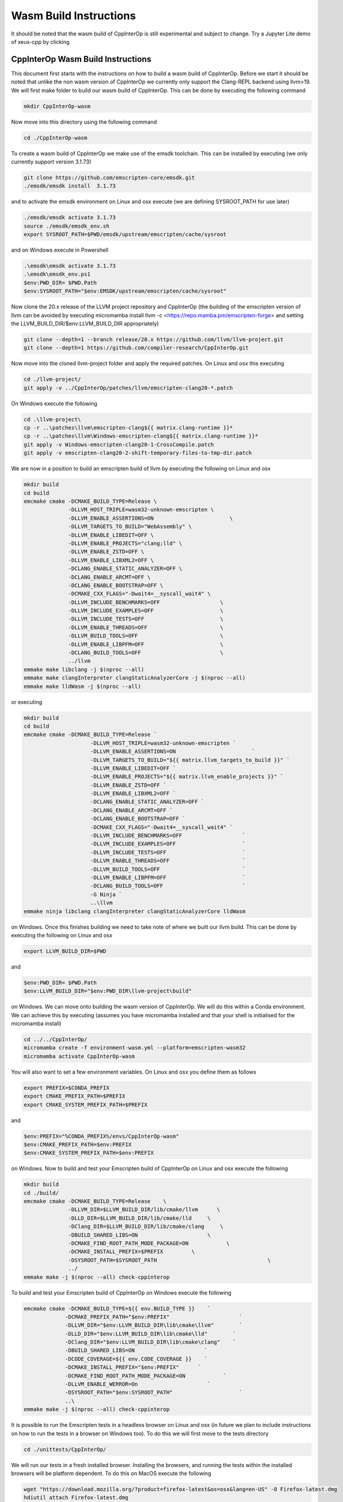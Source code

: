 #########################
 Wasm Build Instructions
#########################

It should be noted that the wasm build of CppInterOp is still
experimental and subject to change. Try a Jupyter Lite demo of xeus-cpp by clicking

.. image:: https://jupyterlite.rtfd.io/en/latest/_static/badge.svg
   :target: https://compiler-research.github.io/CppInterOp/lab/index.html
   :alt: lite-badge

************************************
 CppInterOp Wasm Build Instructions
************************************

This document first starts with the instructions on how to build a wasm
build of CppInterOp. Before we start it should be noted that unlike the
non wasm version of CppInterOp we currently only support the Clang-REPL
backend using llvm>19. We will first make folder to
build our wasm build of CppInterOp. This can be done by executing the
following command

.. code:: bash

   mkdir CppInterOp-wasm

Now move into this directory using the following command

.. code:: bash

   cd ./CppInterOp-wasm

To create a wasm build of CppInterOp we make use of the emsdk toolchain.
This can be installed by executing (we only currently support version
3.1.73)

.. code:: bash

   git clone https://github.com/emscripten-core/emsdk.git
   ./emsdk/emsdk install  3.1.73

and to activate the emsdk environment on Linux and osx execute 
(we are defining SYSROOT_PATH for use later)

.. code:: bash

   ./emsdk/emsdk activate 3.1.73
   source ./emsdk/emsdk_env.sh
   export SYSROOT_PATH=$PWD/emsdk/upstream/emscripten/cache/sysroot

and on Windows execute in Powershell

.. code:: powershell

   .\emsdk\emsdk activate 3.1.73
   .\emsdk\emsdk_env.ps1
   $env:PWD_DIR= $PWD.Path
   $env:SYSROOT_PATH="$env:EMSDK/upstream/emscripten/cache/sysroot"

Now clone the 20.x release of the LLVM project repository and CppInterOp
(the building of the emscripten version of llvm can be avoided by
executing micromamba install llvm -c
<https://repo.mamba.pm/emscripten-forge> and setting the LLVM_BUILD_DIR/$env:LLVM_BUILD_DIR
appropriately)

.. code:: bash

   git clone --depth=1 --branch release/20.x https://github.com/llvm/llvm-project.git
   git clone --depth=1 https://github.com/compiler-research/CppInterOp.git

Now move into the cloned llvm-project folder and apply the required patches. On Linux and osx this
executing

.. code:: bash

   cd ./llvm-project/
   git apply -v ../CppInterOp/patches/llvm/emscripten-clang20-*.patch

On Windows execute the following

.. code:: powershell

   cd .\llvm-project\
   cp -r ..\patches\llvm\emscripten-clang${{ matrix.clang-runtime }}*
   cp -r ..\patches\llvm\Windows-emscripten-clang${{ matrix.clang-runtime }}*
   git apply -v Windows-emscripten-clang20-1-CrossCompile.patch
   git apply -v emscripten-clang20-2-shift-temporary-files-to-tmp-dir.patch

We are now in a position to build an emscripten build of llvm by executing the following on Linux
and osx

.. code:: bash

   mkdir build
   cd build
   emcmake cmake -DCMAKE_BUILD_TYPE=Release \
                 -DLLVM_HOST_TRIPLE=wasm32-unknown-emscripten \
                 -DLLVM_ENABLE_ASSERTIONS=ON                        \
                 -DLLVM_TARGETS_TO_BUILD="WebAssembly" \
                 -DLLVM_ENABLE_LIBEDIT=OFF \
                 -DLLVM_ENABLE_PROJECTS="clang;lld" \
                 -DLLVM_ENABLE_ZSTD=OFF \
                 -DLLVM_ENABLE_LIBXML2=OFF \
                 -DCLANG_ENABLE_STATIC_ANALYZER=OFF \
                 -DCLANG_ENABLE_ARCMT=OFF \
                 -DCLANG_ENABLE_BOOTSTRAP=OFF \
                 -DCMAKE_CXX_FLAGS="-Dwait4=__syscall_wait4" \
                 -DLLVM_INCLUDE_BENCHMARKS=OFF                   \
                 -DLLVM_INCLUDE_EXAMPLES=OFF                     \
                 -DLLVM_INCLUDE_TESTS=OFF                        \
                 -DLLVM_ENABLE_THREADS=OFF                       \
                 -DLLVM_BUILD_TOOLS=OFF                          \
                 -DLLVM_ENABLE_LIBPFM=OFF                        \
                 -DCLANG_BUILD_TOOLS=OFF                         \
                 ../llvm
   emmake make libclang -j $(nproc --all)
   emmake make clangInterpreter clangStaticAnalyzerCore -j $(nproc --all)
   emmake make lldWasm -j $(nproc --all)

or executing

.. code:: powershell

   mkdir build
   cd build
   emcmake cmake -DCMAKE_BUILD_TYPE=Release `
                        -DLLVM_HOST_TRIPLE=wasm32-unknown-emscripten `
                        -DLLVM_ENABLE_ASSERTIONS=ON                        `
                        -DLLVM_TARGETS_TO_BUILD="${{ matrix.llvm_targets_to_build }}" `
                        -DLLVM_ENABLE_LIBEDIT=OFF `
                        -DLLVM_ENABLE_PROJECTS="${{ matrix.llvm_enable_projects }}" `
                        -DLLVM_ENABLE_ZSTD=OFF `
                        -DLLVM_ENABLE_LIBXML2=OFF `
                        -DCLANG_ENABLE_STATIC_ANALYZER=OFF `
                        -DCLANG_ENABLE_ARCMT=OFF `
                        -DCLANG_ENABLE_BOOTSTRAP=OFF `
                        -DCMAKE_CXX_FLAGS="-Dwait4=__syscall_wait4" `
                        -DLLVM_INCLUDE_BENCHMARKS=OFF                   `
                        -DLLVM_INCLUDE_EXAMPLES=OFF                     `
                        -DLLVM_INCLUDE_TESTS=OFF                        `
                        -DLLVM_ENABLE_THREADS=OFF                       `
                        -DLLVM_BUILD_TOOLS=OFF                          `
                        -DLLVM_ENABLE_LIBPFM=OFF                        `
                        -DCLANG_BUILD_TOOLS=OFF                         `
                        -G Ninja `
                        ..\llvm
   emmake ninja libclang clangInterpreter clangStaticAnalyzerCore lldWasm

on Windows. Once this finishes building we need to take note of where we built our llvm build.
This can be done by executing the following on Linux and osx

.. code:: bash

   export LLVM_BUILD_DIR=$PWD


and

.. code:: powershell

   $env:PWD_DIR= $PWD.Path
   $env:LLVM_BUILD_DIR="$env:PWD_DIR\llvm-project\build"


on Windows. We can move onto building the wasm version of CppInterOp. We will do
this within a Conda environment. We can achieve this by executing
(assumes you have micromamba installed and that your shell is
initialised for the micromamba install)

.. code:: bash

   cd ../../CppInterOp/
   micromamba create -f environment-wasm.yml --platform=emscripten-wasm32
   micromamba activate CppInterOp-wasm

You will also want to set a few environment variables. On Linux and osx you define them as follows

.. code:: bash

   export PREFIX=$CONDA_PREFIX
   export CMAKE_PREFIX_PATH=$PREFIX
   export CMAKE_SYSTEM_PREFIX_PATH=$PREFIX

and

.. code:: powershell

   $env:PREFIX="%CONDA_PREFIX%/envs/CppInterOp-wasm"
   $env:CMAKE_PREFIX_PATH=$env:PREFIX
   $env:CMAKE_SYSTEM_PREFIX_PATH=$env:PREFIX

on Windows. Now to build and test your Emscripten build of CppInterOp on Linux and osx execute the following

.. code:: bash

   mkdir build
   cd ./build/
   emcmake cmake -DCMAKE_BUILD_TYPE=Release    \
                 -DLLVM_DIR=$LLVM_BUILD_DIR/lib/cmake/llvm      \
                 -DLLD_DIR=$LLVM_BUILD_DIR/lib/cmake/lld     \
                 -DClang_DIR=$LLVM_BUILD_DIR/lib/cmake/clang     \
                 -DBUILD_SHARED_LIBS=ON                      \
                 -DCMAKE_FIND_ROOT_PATH_MODE_PACKAGE=ON            \
                 -DCMAKE_INSTALL_PREFIX=$PREFIX         \
                 -DSYSROOT_PATH=$SYSROOT_PATH                                   \
                 ../
   emmake make -j $(nproc --all) check-cppinterop

To build and test your Emscripten build of CppInterOp on Windows execute the following

.. code:: powershell

   emcmake cmake -DCMAKE_BUILD_TYPE=${{ env.BUILD_TYPE }}    `
                -DCMAKE_PREFIX_PATH="$env:PREFIX"                      `
                -DLLVM_DIR="$env:LLVM_BUILD_DIR\lib\cmake\llvm"        `
                -DLLD_DIR="$env:LLVM_BUILD_DIR\lib\cmake\lld"        `
                -DClang_DIR="$env:LLVM_BUILD_DIR\lib\cmake\clang"    `
                -DBUILD_SHARED_LIBS=ON                      `
                -DCODE_COVERAGE=${{ env.CODE_COVERAGE }}    `
                -DCMAKE_INSTALL_PREFIX="$env:PREFIX"      `
                -DCMAKE_FIND_ROOT_PATH_MODE_PACKAGE=ON            `
                -DLLVM_ENABLE_WERROR=On                      `
                -DSYSROOT_PATH="$env:SYSROOT_PATH"                     `
                ..\
   emmake make -j $(nproc --all) check-cppinterop

It is possible to run the Emscripten tests in a headless browser on Linux and osx (in future we plan to include instructions on how to run the tests in a browser on Windows too). To do this we will first move to the tests directory

.. code:: bash

   cd ./unittests/CppInterOp/

We will run our tests in a fresh installed browser. Installing the browsers, and running the tests within the installed browsers will be platform dependent. To do this on MacOS execute the following

.. code:: bash

   wget "https://download.mozilla.org/?product=firefox-latest&os=osx&lang=en-US" -O Firefox-latest.dmg
   hdiutil attach Firefox-latest.dmg
   cp -r /Volumes/Firefox/Firefox.app $PWD
   hdiutil detach /Volumes/Firefox
   cd ./Firefox.app/Contents/MacOS/
   export PATH="$PWD:$PATH"
   cd -

   wget https://dl.google.com/chrome/mac/stable/accept_tos%3Dhttps%253A%252F%252Fwww.google.com%252Fintl%252Fen_ph%252Fchrome%252Fterms%252F%26_and_accept_tos%3Dhttps%253A%252F%252Fpolicies.google.com%252Fterms/googlechrome.pkg
   pkgutil --expand-full googlechrome.pkg google-chrome
   cd ./google-chrome/GoogleChrome.pkg/Payload/Google\ Chrome.app/Contents/MacOS/
   export PATH="$PWD:$PATH"
   cd -

   echo "Running CppInterOpTests in Firefox"
   emrun --browser="firefox" --kill_exit --timeout 60 --browser-args="--headless"  CppInterOpTests.html
   echo "Running DynamicLibraryManagerTests in Firefox"
   emrun --browser="firefox" --kill_exit --timeout 60 --browser-args="--headless"  DynamicLibraryManagerTests.html
   echo "Running CppInterOpTests in Google Chrome"
   emrun --browser="Google Chrome" --kill_exit --timeout 60 --browser-args="--headless --no-sandbox"  CppInterOpTests.html
   echo "Running DynamicLibraryManagerTests in Google Chrome"          
   emrun --browser="Google Chrome" --kill_exit --timeout 60 --browser-args="--headless --no-sandbox"  DynamicLibraryManagerTests.html

To do this on Ubuntu x86 execute the following

.. code:: bash

   wget https://dl.google.com/linux/direct/google-chrome-stable_current_amd64.deb
   dpkg-deb -x google-chrome-stable_current_amd64.deb $PWD/chrome
   cd ./chrome/opt/google/chrome/
   export PATH="$PWD:$PATH"
   cd -

   wget https://ftp.mozilla.org/pub/firefox/releases/138.0.1/linux-x86_64/en-GB/firefox-138.0.1.tar.xz
   tar -xJf firefox-138.0.1.tar.xz
   cd ./firefox
   export PATH="$PWD:$PATH"
   cd -

   echo "Running CppInterOpTests in Firefox"
   emrun --browser="firefox" --kill_exit --timeout 60 --browser-args="--headless"  CppInterOpTests.html
   echo "Running DynamicLibraryManagerTests in Firefox"
   emrun --browser="firefox" --kill_exit --timeout 60 --browser-args="--headless"  DynamicLibraryManagerTests.html
   echo "Running CppInterOpTests in Google Chrome"
   emrun --browser="google-chrome" --kill_exit --timeout 60 --browser-args="--headless --no-sandbox"  CppInterOpTests.html
   echo "Running DynamicLibraryManagerTests in Google Chrome"          
   emrun --browser="google-chrome" --kill_exit --timeout 60 --browser-args="--headless --no-sandbox"  DynamicLibraryManagerTests.html

and on Ubuntu Arm execute the following (Google Chrome is not available on Ubuntu arm,
so we currently only run the tests using Firefox on this platform, unlike other plaforms)

.. code:: bash

   wget https://ftp.mozilla.org/pub/firefox/releases/138.0.1/linux-aarch64/en-GB/firefox-138.0.1.tar.xz
   tar -xJf firefox-138.0.1.tar.xz
   cd ./firefox
   export PATH="$PWD:$PATH"
   cd -

   echo "Running CppInterOpTests in Firefox"
   emrun --browser="firefox" --kill_exit --timeout 60 --browser-args="--headless"  CppInterOpTests.html
   echo "Running DynamicLibraryManagerTests in Firefox"
   emrun --browser="firefox" --kill_exit --timeout 60 --browser-args="--headless"  DynamicLibraryManagerTests.html

Assuming it passes all test you can install by executing the following. 

.. code:: bash

   emmake make -j $(nproc --all) install

## Xeus-cpp-lite Wasm Build Instructions

A project which makes use of the wasm build of CppInterOp is xeus-cpp.
xeus-cpp is a C++ Jupyter kernel. Assuming you are in the CppInterOp
build folder, you can build the wasm version of xeus-cpp by executing

.. code:: bash

   cd ../..
   git clone --depth=1 https://github.com/compiler-research/xeus-cpp.git
   cd ./xeus-cpp
   mkdir build
   cd build
   emcmake cmake \
           -DCMAKE_BUILD_TYPE=Release                                     \
           -DCMAKE_PREFIX_PATH=$PREFIX                                    \
           -DCMAKE_INSTALL_PREFIX=$PREFIX                                 \
           -DXEUS_CPP_EMSCRIPTEN_WASM_BUILD=ON                            \
           -DCMAKE_FIND_ROOT_PATH_MODE_PACKAGE=ON                         \
           -DSYSROOT_PATH=$SYSROOT_PATH                                   \
           ..
   emmake make -j $(nproc --all) install

To build Jupyter Lite website with this kernel locally that you can use
for testing execute the following

.. code:: bash

   cd ../..
   micromamba create -n xeus-lite-host jupyterlite-core -c conda-forge
   micromamba activate xeus-lite-host
   python -m pip install jupyterlite-xeus jupyter_server
   jupyter lite build --XeusAddon.prefix=$PREFIX --contents xeus-cpp/notebooks/xeus-cpp-lite-demo.ipynb

Once the Jupyter Lite site has built you can test the website locally by
executing

.. code:: bash

   jupyter lite serve --XeusAddon.prefix=$PREFIX
